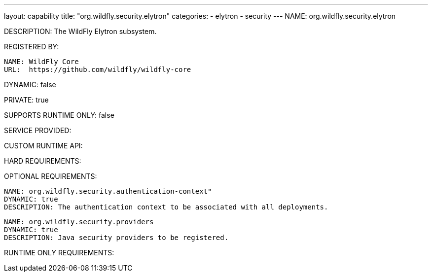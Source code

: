 ---
layout: capability
title:  "org.wildfly.security.elytron"
categories:
  - elytron
  - security
---
NAME: org.wildfly.security.elytron

DESCRIPTION: The WildFly Elytron subsystem.

REGISTERED BY:

  NAME: WildFly Core
  URL:  https://github.com/wildfly/wildfly-core

DYNAMIC: false

PRIVATE: true

SUPPORTS RUNTIME ONLY: false

SERVICE PROVIDED:

CUSTOM RUNTIME API:

HARD REQUIREMENTS:

OPTIONAL REQUIREMENTS:

  NAME: org.wildfly.security.authentication-context"
  DYNAMIC: true
  DESCRIPTION: The authentication context to be associated with all deployments.

  NAME: org.wildfly.security.providers
  DYNAMIC: true
  DESCRIPTION: Java security providers to be registered.

RUNTIME ONLY REQUIREMENTS:
